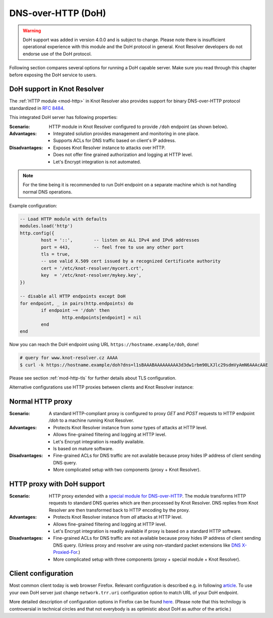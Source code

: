 .. _mod-http-doh:

DNS-over-HTTP (DoH)
-------------------

.. warning:: DoH support was added in version 4.0.0 and is subject to change.
             Please note there is insufficient operational experience with
             this module and the DoH protocol in general.
             Knot Resolver developers do not endorse use of the DoH protocol.

Following section compares several options for running a DoH capable server.
Make sure you read through this chapter before exposing the DoH service to users.

DoH support in Knot Resolver
^^^^^^^^^^^^^^^^^^^^^^^^^^^^

The :ref:`HTTP module <mod-http>` in Knot Resolver also provides support for
binary DNS-over-HTTP protocol standardized in :rfc:`8484`.

This integrated DoH server has following properties:

:Scenario:
        HTTP module in Knot Resolver configured to provide ``/doh`` endpoint
        (as shown below).

:Advantages:
        - Integrated solution provides management and monitoring in one place.
        - Supports ACLs for DNS traffic based on client's IP address.

:Disadvantages:
        - Exposes Knot Resolver instance to attacks over HTTP.
        - Does not offer fine grained authorization and logging at HTTP level.
        - Let's Encrypt integration is not automated.


.. note:: For the time being it is recommended to run DoH endpoint
          on a separate machine which is not handling normal DNS operations.

Example configuration:

.. code-block:: lua

	-- Load HTTP module with defaults
        modules.load('http')
        http.config({
                host = '::',        -- listen on ALL IPv4 and IPv6 addresses
                port = 443,         -- feel free to use any other port
                tls = true,
                -- use valid X.509 cert issued by a recognized Certificate authority
                cert = '/etc/knot-resolver/mycert.crt',
                key  = '/etc/knot-resolver/mykey.key',
        })

        -- disable all HTTP endpoints except DoH
        for endpoint, _ in pairs(http.endpoints) do
                if endpoint ~= '/doh' then
                        http.endpoints[endpoint] = nil
                end
        end

Now you can reach the DoH endpoint using URL ``https://hostname.example/doh``, done!

.. code-block:: bash

	# query for www.knot-resolver.cz AAAA
	$ curl -k https://hostname.example/doh?dns=l1sBAAABAAAAAAAAA3d3dw1rbm90LXJlc29sdmVyAmN6AAAcAAE

Please see section :ref:`mod-http-tls` for further details about TLS configuration.

Alternative configurations use HTTP proxies between clients and Knot Resolver instance:

Normal HTTP proxy
^^^^^^^^^^^^^^^^^
:Scenario:
        A standard HTTP-compliant proxy is configured to proxy `GET`
        and `POST` requests to HTTP endpoint `/doh` to a machine
        running Knot Resolver.

:Advantages:
        - Protects Knot Resolver instance from
          `some` types of attacks at HTTP level.
        - Allows fine-grained filtering and logging at HTTP level.
        - Let's Encrypt integration is readily available.
        - Is based on mature software.

:Disadvantages:
        - Fine-grained ACLs for DNS traffic are not available because
          proxy hides IP address of client sending DNS query.
        - More complicated setup with two components (proxy + Knot Resolver).

HTTP proxy with DoH support
^^^^^^^^^^^^^^^^^^^^^^^^^^^
:Scenario:
        HTTP proxy extended with a
        `special module for DNS-over-HTTP <https://github.com/facebookexperimental/doh-proxy>`_.
        The module transforms HTTP requests to standard DNS queries
        which are then processed by Knot Resolver.
        DNS replies from Knot Resolver are then transformed back to HTTP
        encoding by the proxy.

:Advantages:
        - Protects Knot Resolver instance from `all` attacks at HTTP level.
        - Allows fine-grained filtering and logging at HTTP level.
        - Let's Encrypt integration is readily available
          if proxy is based on a standard HTTP software.

:Disadvantages:
        - Fine-grained ACLs for DNS traffic are not available because
          proxy hides IP address of client sending DNS query.
          (Unless proxy and resolver are using non-standard packet extensions like
          `DNS X-Proxied-For <https://datatracker.ietf.org/doc/draft-bellis-dnsop-xpf/>`_.)
        - More complicated setup with three components (proxy + special module + Knot Resolver).

Client configuration
^^^^^^^^^^^^^^^^^^^^
Most common client today is web browser Firefox. Relevant configuration is described e.g. in following
`article <https://www.internetsociety.org/blog/2018/12/dns-privacy-support-in-mozilla-firefox/>`_.
To use your own DoH server just change ``network.trr.uri`` configuration option
to match URL of your DoH endpoint.

More detailed description of configuration options in Firefox can be found
`here <https://daniel.haxx.se/blog/2018/06/03/inside-firefoxs-doh-engine/>`_.
(Please note that this technilogy is controversial in technical circles and that
not everybody is as optimistic about DoH as author of the article.)

